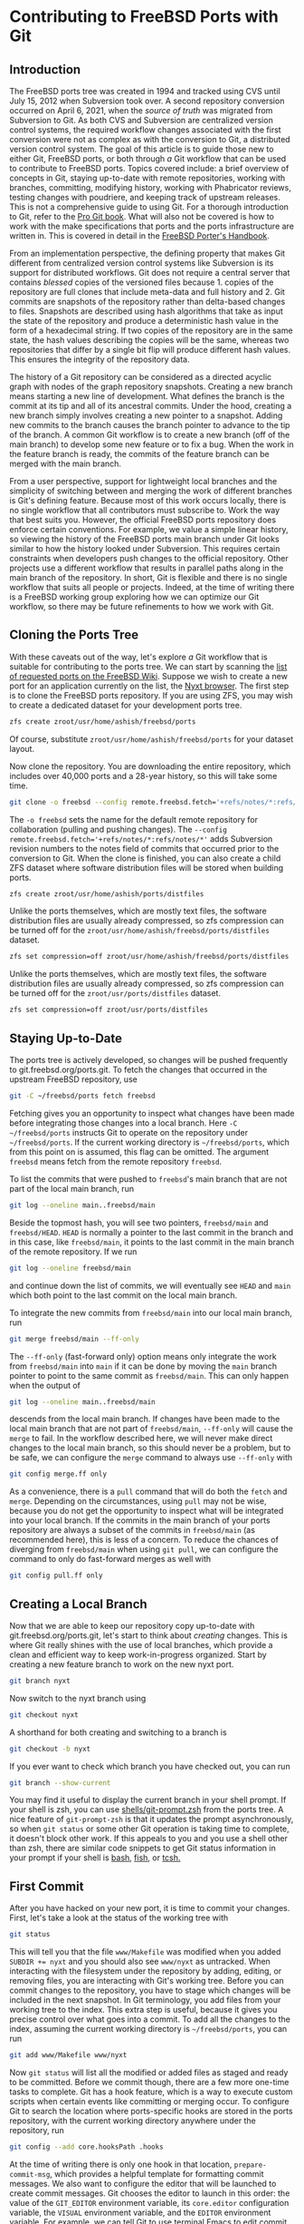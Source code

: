 * Contributing to FreeBSD Ports with Git

** Introduction

The FreeBSD ports tree was created in 1994 and tracked using CVS until July 15, 2012 when Subversion took over.  A second repository conversion occurred on April 6, 2021, when the /source of truth/ was migrated from Subversion to Git.  As both CVS and Subversion are centralized version control systems, the required workflow changes associated with the first conversion were not as complex as with the conversion to Git, a distributed version control system.  The goal of this article is to guide those new to either Git, FreeBSD ports, or both through /a/ Git workflow that can be used to contribute to FreeBSD ports.  Topics covered include: a brief overview of concepts in Git, staying up-to-date with remote repositories, working with branches, committing, modifying history, working with Phabricator reviews, testing changes with poudriere, and keeping track of upstream releases.  This is not a comprehensive guide to using Git.  For a thorough introduction to Git, refer to the [[https://git-scm.com/book/][Pro Git book]].  What will also not be covered is how to work with the make specifications that ports and the ports infrastructure are written in.  This is covered in detail in the [[https://docs.freebsd.org/en/books/porters-handbook/book/][FreeBSD Porter's Handbook]].

From an implementation perspective, the defining property that makes Git different from centralized version control systems like Subversion is its support for distributed workflows.  Git does not require a central server that contains /blessed/ copies of the versioned files because 1. copies of the repository are full clones that include meta-data and full history and 2. Git commits are snapshots of the repository rather than delta-based changes to files.  Snapshots are described using hash algorithms that take as input the state of the repository and produce a deterministic hash value in the form of a hexadecimal string.  If two copies of the repository are in the same state, the hash values describing the copies will be the same, whereas two repositories that differ by a single bit flip will produce different hash values.  This ensures the integrity of the repository data.

The history of a Git repository can be considered as a directed acyclic graph with nodes of the graph repository snapshots.  Creating a new branch means starting a new line of development.  What defines the branch is the commit at its tip and all of its ancestral commits.  Under the hood, creating a new branch simply involves creating a new pointer to a snapshot.  Adding new commits to the branch causes the branch pointer to advance to the tip of the branch.  A common Git workflow is to create a new branch (off of the main branch) to develop some new feature or to fix a bug.  When the work in the feature branch is ready, the commits of the feature branch can be merged with the main branch.

From a user perspective, support for lightweight local branches and the simplicity of switching between and merging the work of different branches is Git's defining feature.  Because most of this work occurs locally, there is no single workflow that all contributors must subscribe to.  Work the way that best suits you.  However, the official FreeBSD ports repository does enforce certain conventions.  For example, we value a simple linear history, so viewing the history of the FreeBSD ports main branch under Git looks similar to how the history looked under Subversion.  This requires certain constraints when developers push changes to the official repository.  Other projects use a different workflow that results in parallel paths along in the main branch of the repository.  In short, Git is flexible and there is no single workflow that suits all people or projects.  Indeed, at the time of writing there is a FreeBSD working group exploring how we can optimize our Git workflow, so there may be future refinements to how we work with Git.

** Cloning the Ports Tree

With these caveats out of the way, let's explore /a/ Git workflow that is suitable for contributing to the ports tree.  We can start by scanning the [[https://wiki.freebsd.org/WantedPorts][list of requested ports on the FreeBSD Wiki]].  Suppose we wish to create a new port for an application currently on the list, the [[https://nyxt.atlas.engineer/][Nyxt browser]].  The first step is to clone the FreeBSD ports repository.  If you are using ZFS, you may wish to create a dedicated dataset for your development ports tree.

#+begin_src sh
  zfs create zroot/usr/home/ashish/freebsd/ports
#+end_src

Of course, substitute ~zroot/usr/home/ashish/freebsd/ports~ for your dataset layout.

Now clone the repository.  You are downloading the entire repository, which includes over 40,000 ports and a 28-year history, so this will take some time.
#+begin_src sh
  git clone -o freebsd --config remote.freebsd.fetch='+refs/notes/*:refs/notes/*' https://git.freebsd.org/ports.git ~/freebsd/ports
#+end_src

The ~-o freebsd~ sets the name for the default remote repository for collaboration (pulling and pushing changes).  The ~--config remote.freebsd.fetch='+refs/notes/*:refs/notes/*'~ adds Subversion revision numbers to the notes field of commits that occurred prior to the conversion to Git.  When the clone is finished, you can also create a child ZFS dataset where software distribution files will be stored when building ports.

#+begin_src sh
  zfs create zroot/usr/home/ashish/ports/distfiles
#+end_src

Unlike the ports themselves, which are mostly text files, the software distribution files are usually already compressed, so zfs compression can be turned off for the ~zroot/usr/home/ashish/freebsd/ports/distfiles~ dataset.

#+begin_src sh
  zfs set compression=off zroot/usr/home/ashish/freebsd/ports/distfiles
#+end_src

Unlike the ports themselves, which are mostly text files, the software distribution files are usually already compressed, so zfs compression can be turned off for the ~zroot/usr/ports/distfiles~ dataset.

#+begin_src sh
  zfs set compression=off zroot/usr/ports/distfiles
#+end_src

** Staying Up-to-Date

The ports tree is actively developed, so changes will be pushed frequently to git.freebsd.org/ports.git.  To fetch the changes that occurred in the upstream FreeBSD repository, use

#+begin_src sh
  git -C ~/freebsd/ports fetch freebsd
#+end_src

Fetching gives you an opportunity to inspect what changes have been made before integrating those changes into a local branch.  Here ~-C ~/freebsd/ports~ instructs Git to operate on the repository under ~~/freebsd/ports~.  If the current working directory is ~~/freebsd/ports~, which from this point on is assumed, this flag can be omitted.  The argument ~freebsd~ means fetch from the remote repository ~freebsd~.

To list the commits that were pushed to ~freebsd~'s main branch that are not part of the local main branch, run

#+begin_src sh
  git log --oneline main..freebsd/main
#+end_src

Beside the topmost hash, you will see two pointers, ~freebsd/main~ and ~freebsd/HEAD~.  ~HEAD~ is normally a pointer to the last commit in the branch and in this case, like ~freebsd/main~, it points to the last commit in the main branch of the remote repository.  If we run

#+begin_src sh
  git log --oneline freebsd/main
#+end_src

and continue down the list of commits, we will eventually see ~HEAD~ and ~main~ which both point to the last commit on the local main branch.

To integrate the new commits from ~freebsd/main~ into our local main branch, run

#+begin_src sh
  git merge freebsd/main --ff-only
#+end_src

The ~--ff-only~ (fast-forward only) option means only integrate the work from ~freebsd/main~ into ~main~ if it can be done by moving the ~main~ branch pointer to point to the same commit as ~freebsd/main~.  This can only happen when the output of

#+begin_src sh
  git log --oneline main..freebsd/main
#+end_src

descends from the local main branch.  If changes have been made to the local main branch that are not part of ~freebsd/main~, ~--ff-only~ will cause the ~merge~ to fail.  In the workflow described here, we will never make direct changes to the local main branch, so this should never be a problem, but to be safe, we can configure the ~merge~ command to always use ~--ff-only~ with

#+begin_src sh
  git config merge.ff only
#+end_src

As a convenience, there is a ~pull~ command that will do both the ~fetch~ and ~merge~.  Depending on the circumstances, using ~pull~ may not be wise, because you do not get the opportunity to inspect what will be integrated into your local branch.  If the commits in the main branch of your ports repository are always a subset of the commits in ~freebsd/main~ (as recommended here), this is less of a concern.  To reduce the chances of diverging from ~freebsd/main~ when using ~git pull~, we can configure the command to only do fast-forward merges as well with

#+begin_src sh
  git config pull.ff only
#+end_src

** Creating a Local Branch

Now that we are able to keep our repository copy up-to-date with git.freebsd.org/ports.git, let's start to think about /creating/ changes.  This is where Git really shines with the use of local branches, which provide a clean and efficient way to keep work-in-progress organized.  Start by creating a new feature branch to work on the new nyxt port.

#+begin_src sh
   git branch nyxt
#+end_src

Now switch to the nyxt branch using

#+begin_src sh
  git checkout nyxt
#+end_src

A shorthand for both creating and switching to a branch is

#+begin_src sh
  git checkout -b nyxt
#+end_src

If you ever want to check which branch you have checked out, you can run

#+begin_src sh
  git branch --show-current
#+end_src

You may find it useful to display the current branch in your shell prompt.  If your shell is zsh, you can use [[https://www.freshports.org/shells/git-prompt.zsh/][shells/git-prompt.zsh]] from the ports tree.  A nice feature of ~git-prompt-zsh~ is that it updates the prompt asynchronously, so when ~git status~ or some other Git operation is taking time to complete, it doesn't block other work.  If this appeals to you and you use a shell other than zsh, there are similar code snippets to get Git status information in your prompt if your shell is [[https://github.com/magicmonty/bash-git-prompt][bash]], [[https://fishshell.com/docs/current/cmds/fish_git_prompt.html][fish]], or [[https://gist.github.com/nicwolff/2925803][tcsh.]]

** First Commit
After you have hacked on your new port, it is time to commit your changes.  First, let's take a look at the status of the working tree with

#+begin_src sh
  git status
#+end_src

This will tell you that the file ~www/Makefile~ was modified when you added ~SUBDIR += nyxt~ and you should also see ~www/nyxt~ as untracked.  When interacting with the filesystem under the repository by adding, editing, or removing files, you are interacting with Git's working tree.  Before you can commit changes to the repository, you have to stage which changes will be included in the next snapshot.  In Git terminology, you add files from your working tree to the index.  This extra step is useful, because it gives you precise control over what goes into a commit.  To add all the changes to the index, assuming the current working directory is ~~/freebsd/ports~, you can run

#+begin_src sh
  git add www/Makefile www/nyxt
#+end_src

Now ~git status~ will list all the modified or added files as staged and ready to be committed.  Before we commit though, there are a few more one-time tasks to complete.  Git has a hook feature, which is a way to execute custom scripts when certain events like committing or merging occur.  To configure Git to search the location where ports-specific hooks are stored in the ports repository, with the current working directory anywhere under the repository, run

#+begin_src sh
  git config --add core.hooksPath .hooks
#+end_src

At the time of writing there is only one hook in that location, ~prepare-commit-msg~, which provides a helpful template for formatting commit messages.  We also want to configure the editor that will be launched to create commit messages.  Git chooses the editor to launch in this order: the value of the ~GIT_EDITOR~ environment variable, its ~core.editor~ configuration variable, the ~VISUAL~ environment variable, and the ~EDITOR~ environment variable.  For example, we can tell Git to use terminal Emacs to edit commit messages with

#+begin_src sh
  git config core.editor "emacs -nw"
#+end_src

If you would like to use this editor for all your Git repositories add the ~--global~ option when setting  ~core.editor~.

#+begin_src sh
  git config --global core.editor "emacs -nw"
#+end_src

To commit your changes run

#+begin_src sh
  git commit
#+end_src

Your editor should now be displaying the commit template, which provides tips on creating a commit message.  There should be a short subject line that takes the form ~<part of the ports tree that is changing>: <brief overview of the change>~.  A good subject line might be ~www/nyxt: (WIP) First attempt to port Nyxt browser~.  The body of the commit message provides more detail.  An example might be

#+BEGIN_EXAMPLE
Makefile is still a skeleton.

TODO:
- Add _DEPENDS
- Add license information
- Fix QL_DEPS
- Add do-build target
#+END_EXAMPLE

After saving and exiting the editor your changes will be committed.  To recap, our changes progressed from the working tree, to the staging area (index), and finally to the local repository.  To inspect your commit, use ~git log~, which will also confirm that the ~HEAD~ and ~nyxt~ pointers have advanced one commit ahead of the main branch pointer.

** Rewriting Local History

Whereas committing with Subversion meant sending your changes to the server, committing in Git simply means recording your changes locally in a new snapshot.  Thus, with Git, it is wise to commit often.  When it is time to share your work with others, you can refine your local history.  There are a few different ways to rewrite history.  For example, if you see a typo in your latest commit message, this is a good time to fix it, since your changes are still local.  To modify the most recent commit, run

#+begin_src sh
  git commit --amend
#+end_src

and amend the commit message in your editor.  If you accidentally did not stage and commit your changes to ~www/Makefile~ in the last commit, simply stage that file before running ~git commit --amend~ and it will be added to the last commit.  Methods for rewriting the history beyond the most recent commit will be discussed later.

** Testing
Before requesting a review, your new port must be tested.  There are two /port linters/ that can alert you about common violations.  Install them with

#+begin_src sh
  pkg install portlint portfmt
#+end_src

To lint your port with portlint, from ~~/freebsd/ports/www/nyxt~, run

#+begin_src sh
  portlint -AC
#+end_src

To lint your port with portclippy from the portfmt package, also from ~~/freebsd/ports/www/nyxt~, run

#+begin_src sh
  portclippy Makefile
#+end_src

Be aware, while these tools are generally quite helpful, they do not catch all mistakes and they can occasionally make ill-advised suggestions.  Another useful tool is ~portfmt~.  As the name suggests, it can help with formatting your port's Makefile.

#+begin_src sh
  portfmt -D Makefile
#+end_src

*** Testing with Poudriere
[[https://docs.freebsd.org/en/books/porters-handbook/book/#porting-testing][Section 3.4 of the Porter's Handbook]] describes steps to test your port.  It also refers readers to [[https://docs.freebsd.org/en/books/porters-handbook/testing/index.html][Chapter 10]], which includes a guide for setting up [[https://www.freebsd.org/cgi/man.cgi?poudriere][poudriere]], FreeBSD's bulk package builder and port tester.  That section describes the merits of testing with poudriere.  "[Various] tests are done automatically when running poudriere testport.  It is highly recommended that every ports contributor install and test their ports with it."  That Chapter of the Porter's Handbook describes a few different ways to set up a ports tree for poudriere.  When you reach that section, it makes sense to tell poudriere to use the ports tree we already have with

#+begin_src
  poudriere ports -c -m null -M ~/freebsd/ports
#+end_src

The ~-m~ option tells poudriere to use the null method, i.e., use an existing ports tree found at the location specified as the argument to ~-M~.  Using the null method means that we will manually manage the tree, including keeping it up-to-date and checking out the appropriate branch when testing.  Once you have poudriere set up, we can test our port.  If you created a jail named 13amd64, you can test the new port in that jail with

#+begin_src
  poudriere testport -j 13amd64 www/nyxt
#+end_src

Ideally you should test your port on the various [[https://www.freebsd.org/platforms/][tier 1 platforms]] (currently 12i386, 12amd64, 13amd64, and 13arm64).

To run-time test your new port, poudriere can build a package and leave the jail running with the package installed.

#+begin_src
  poudriere bulk -i -j 13amd64 <category>/<port>
#+end_src
It's ~-i~ that instructs poudriere to leave the jail running with the package installed.  This is useful for run-time testing terminal application, but not graphical applications like nyxt.

If the port has OPTIONS, poudriere will test and build the package as the official package builder will, i.e., with the default OPTIONS chosen.  If you want to test or build the package with non-default options, you can run

#+begin_src
  poudriere options -j 13amd64 www/nyxt
#+end_src

before ~poudriere testport...~ or ~poudriere bulk...~.

Poudriere also creates a repository that pkg can use to install packages.  If you want to install the package on the same system as poudriere, you have to configure pkg to use it.  From [[https://www.freebsd.org/cgi/man.cgi?pkg.conf(5)][PKG.CONF(5)]], a local configuration can be placed under /usr/local/etc/pkg/repos/.  The name of the file is not important, but it must have a ~.conf~ suffix.  To set a local repository configuration and disable the default official repository configured in /etc/pkg/FreeBSD.conf, create /usr/local/etc/pkg/repos/local.conf with

#+BEGIN_EXAMPLE
FreeBSD: {
  enabled: no
}

Poudriere: {
  url: "file:///usr/local/poudriere/data/packages/13amd64-default"
}
#+END_EXAMPLE

The path given above assumes poudriere's default repository location, the repository based on the 13amd64 jail, and the default ports tree.

If you want to serve packages to remote hosts, you will need to configure a web server.  Poudriere also has a web interface that can display information about current and past builds.  If your webserver is nginx, you can configure it to host poudriere's interface and repository with a server entry like this in ~nginx.conf~.

#+BEGIN_EXAMPLE
    server {
        listen 80 accept_filter=httpready;
        listen 443 ssl;

        server_name pkg.example.org;

        root /usr/local/share/poudriere/html;

        ssl_certificate /usr/local/etc/dehydrated/certs/example.org/fullchain.pem;
	ssl_certificate_key /usr/local/etc/dehydrated/certs/example.org/privkey.pem;

        # If you use dehydrated as a Lets Encrypt client
        location /.well-known/acme-challenge {
            alias /usr/local/www/dehydrated;
        }

        location /data {
            alias /usr/local/poudriere/data/logs/bulk;

            # Allow caching dynamic files but ensure they get rechecked
            location ~* ^.+\.(log|txz|tbz|bz2|gz)$ {
                add_header Cache-Control "public, must-revalidate, proxy-revalidate";
            }

            # Don't log json requests as they come in frequently and ensure
            # caching works as expected
            location ~* ^.+\.(json)$ {
                add_header Cache-Control "public, must-revalidate, proxy-revalidate";
                access_log off;
                log_not_found off;
            }

            # Allow indexing only in log dirs
            location ~ /data/?.*/(logs|latest-per-pkg)/ {
                autoindex on;
            }

            break;
        }

        location /repo {
            alias /usr/local/poudriere/data/packages;
	    autoindex on;
        }
    }
#+END_EXAMPLE

If you want to display poudriere's package building logs in the browser, tell nginx about text files with a ~.log~ suffix by editing the ~text/plain~ line in Nginx's ~mime.types~ to contain
#+BEGIN_EXAMPLE
text/plain	log txt;
#+END_EXAMPLE

After restarting nginx with ~service nginx restart~, point your browser to ~http://pkg.example.org~ to see poudriere's web interface.

** Rewriting History to Prepare for Review

Before sharing your work, the commit history should be well organized, including the commit logs and the number of commits.  For example, maybe you snapshotted your work at the end of the day with a commit containing a message with

#+BEGIN_EXAMPLE
www/nyxt: (WIP) First attempt to port Nyxt browser

Makefile is still a skeleton.

TODO:
- Add _DEPENDS
- Add license information
- Fix QL_DEPENDS
- Add do-build target

#+END_EXAMPLE

This is not a commit that you would want to share with others.  To organize the log of your feature branch, you use Git's history rewriting.  Suppose the history on your ~nyxt~ branch contains seven WIP (work in progress) commits.

#+begin_EXAMPLE
% git log --oneline
061be9ca5d98 (HEAD -> nyxt) www/nyxt: (WIP) ready for testing
cddad2b5886b www/nyxt: (WIP) Add missing www/Makefile entry
e42f79383312 www/nyxt: (WIP) Add build and install targets
807099e08e33 www/nyxt: (WIP) Fix QL_DEPENDS
3cc5f266b434 www/nyxt: (WIP) Complete _DEPENDS
80d098cd8367 www/nyxt: (WIP) Add license information
9ec91c5fb244 www/nyxt: (WIP) First attempt to port Nyxt browser
9f77e9601564 (freebsd/main, freebsd/HEAD, main) net-im/toxic: upgrade to v0.11.2
#+end_EXAMPLE

The commits above the ~freebsd/main~, ~freebsd/HEAD~, and ~main~ pointers are those in your ~nyxt~ branch that you want to clean up.

#+begin_src sh
  git rebase -i main
#+end_src

will show a log of the commits in your local nyxt branch).  The ~-i~ option means the rebase will be interactive.  We specify the commit preceding the subset of commits we wish to modify.  In this case it is easiest to specify that commit with the ~main~ pointer.  We could have also used tilde syntax, i.e., ~HEAD~7~ which means seven commits before HEAD, but it's tedious to count the seven commits.

This is what you should see in your editor.

#+begin_EXAMPLE
pick 9ec91c5fb244 www/nyxt: (WIP) First attempt to port Nyxt browser
pick 80d098cd8367 www/nyxt: (WIP) Add license information
pick 3cc5f266b434 www/nyxt: (WIP) Complete _DEPENDS
pick 807099e08e33 www/nyxt: (WIP) Fix QL_DEPENDS
pick e42f79383312 www/nyxt: (WIP) Add build and install targets
pick cddad2b5886b www/nyxt: (WIP) Add missing www/Makefile entry
pick 061be9ca5d98 www/nyxt: (WIP) Ready for testing

# Rebase 9f77e9601564..061be9ca5d98 onto 9f77e9601564 (7 commands)
#
# Commands:
# p, pick <commit> = use commit
# r, reword <commit> = use commit, but edit the commit message
# e, edit <commit> = use commit, but stop for amending
# s, squash <commit> = use commit, but meld into previous commit
# f, fixup [-C | -c] <commit> = like "squash" but keep only the previous
#                    commit's log message, unless -C is used, in which case
#                    keep only this commit's message; -c is same as -C but
#                    opens the editor
# x, exec <command> = run command (the rest of the line) using shell
# b, break = stop here (continue rebase later with 'git rebase --continue')
# d, drop <commit> = remove commit
# l, label <label> = label current HEAD with a name
# t, reset <label> = reset HEAD to a label
# m, merge [-C <commit> | -c <commit>] <label> [# <oneline>]
# .       create a merge commit using the original merge commit's
# .       message (or the oneline, if no original merge commit was
# .       specified); use -c <commit> to reword the commit message
#
# These lines can be re-ordered; they are executed from top to bottom.
#
# If you remove a line here THAT COMMIT WILL BE LOST.
#
# However, if you remove everything, the rebase will be aborted.
#
#+end_EXAMPLE

The history is written so that older commits are at the top.  The comments below list all the commands we can use.  We instruct Git on how modify history by writing these commands next to the commits.  The default command beside each commit is ~pick~, i.e., keep the commit as is.  Here, we want to squash these WIP commits into a single commit for review.  To squash the six latest commits into the first commit, change the ~pick~ command to ~squash~ in these bottom six commits.

#+begin_EXAMPLE
pick 9ec91c5fb244 www/nyxt: (WIP) First attempt to port Nyxt browser
squash 80d098cd8367 www/nyxt: (WIP) Add license information
squash 3cc5f266b434 www/nyxt: (WIP) Complete _DEPENDS
squash 807099e08e33 www/nyxt: (WIP) Fix QL_DEPENDS
squash e42f79383312 www/nyxt: (WIP) Add build and install targets
squash cddad2b5886b www/nyxt: (WIP) Add missing www/Makefile entry
squash 061be9ca5d98 www/nyxt: (WIP) Ready for testing
#+end_EXAMPLE

When you save and quit your editor, Git will complete the rebase, then show you the log messages in your editor, so that you can write a new log message for the new, single commit.  Here is an example commit message that we might want to use when sharing our work with others for review.
#+begin_EXAMPLE
www/nyxt: New port for the Nyxt browser

Nyxt is a keyboard-driven web browser designed for power users.
Inspired by Emacs and Vim, it has familiar key-bindings and is
infinitely extensible in Lisp.

WWW: https://nyxt.atlas.engineer/
#+end_EXAMPLE
Refer to the November 2020 Journal article for a deeper discussion on [[https://freebsdfoundation.org/wp-content/uploads/2020/11/Writing-Commit-Messages.pdf][Writing Good FreeBSD Commit Messages]].  Now ~git log --oneline~ will show a single commit in our ~nyxt~ branch.

#+BEGIN_EXAMPLE
7392483f6147 (HEAD -> nyxt) www/nyxt: New port for the Nyxt browser
9f77e9601564 (freebsd/main, freebsd/HEAD, main) net-im/toxic: upgrade to v0.11.2
#+END_EXAMPLE

Another way we will want to rewrite the history is by rebasing our work in the ~nyxt~ branch on top of an up-to-date main branch.  First update the main branch.
#+begin_src sh
  git checkout main
  git pull
#+end_src

Then switch back to the ~nyxt~ branch and tell Git to do the rebase.
#+begin_src sh
  git checkout nyxt
  git rebase main
#+end_src

If all goes well, ~git log~ will show your commits in the ~nyxt~ branch descending from the latest commits from the ~main~ branch.  If conflicting changes were made in ~freebsd/main~ and your ~nyxt~ branch, Git will inform you which files have conflicts and give you the opportunity to manually resolve them.

#+begin_EXAMPLE
~/freebsd/ports [nyxt|✔] % git rebase main
Auto-merging www/Makefile
CONFLICT (content): Merge conflict in www/Makefile
error: could not apply 531d9081dfb1... Add new entry for nyxt browser
hint: Resolve all conflicts manually, mark them as resolved with
hint: "git add/rm <conflicted_files>", then run "git rebase --continue".
hint: You can instead skip this commit: run "git rebase --skip".
hint: To abort and get back to the state before "git rebase", run "git rebase --abort".
Could not apply 531d9081dfb1... Add new entry for nyxt browser
#+end_EXAMPLE

We can see the conflict is in ~www/Makefile~ and Git tells use what options we have to resolve the conflict manually.  Here is an example of what we might see in ~www/Makefile~

#+begin_example
<<<<<<< HEAD
SUBDIR += nyan
||||||| parent of 531d9081dfb1 (Add new entry for nyxt browser)
=======
SUBDIR += nyxt
>>>>>>> 531d9081dfb1 (Add new entry for nyxt browser)
#+end_example

In this case, it is straightforward to manually fix the conflict.  We want to add our entry for ~nyxt~ below the new entry for ~nyan~.  After editing the file so it looks like
#+begin_example
SUBDIR += nyan
SUBDIR += nyxt
#+end_example

tell Git that we are ready to continue with

#+begin_src sh
  git add www/Makefile
  git rebase --continue
#+end_src

Rebasing your feature branch onto an updated main branch is something you will do often enough that you may want to use a convenience script to do it in one step.  Here is a simple example.  Run ~rum~ from the feature branch to do the rebase in one step.

#+begin_src sh
  #!/bin/sh

  # rum, r_ebase onto u_pdated m_ain
  #
  # Usage: rum
  #
  # globals expected in ${HOME}/.ports.conf with sample values
  # No leading '/' on directory names means they are relative to $HOME
  # portsd='/usr/home/ashish/ports'           # ports directory

  . "$HOME/.ports.conf"

  usage () {
    cat <<EOF 1>&2
  Usage: ${0##*/}
  EOF
  }

  ############################################ main

  [ $# != 0 ] && { usage; exit 1; }

  [ -n "${portsd##/*}" ] && portsd="${HOME}/$portsd"

  # current branch
  cb="$(git -C "$portsd" branch --show-current)"

  if [ -z "$cb" ]; then
    printf "Could not determine the current branch.\\"
    exit 1
  elif [ "$cb" = "main" ]; then
    printf "The main branch is checked out.\\n"
    exit 1
  fi

  git -C "$portsd" checkout main && \
    pull && \
    git -C "$portsd" checkout "$cb" && \
    git rebase main
#+end_src

** Submitting Work for Review

Now we are ready to submit our work for review.  FreeBSD currently has two ways contributors can submit work for review.  [[https://bugs.freebsd.org/][Bugzilla]] is used for submitting bugs and [[https://reviews.freebsd.org/][Phabricator]] is used for reviewing source code changes.  Both accept patches, but Phabricator has helpful features that are missing from Bugzilla, such as allowing reviewers to add comments specific to one or more lines of the patch.  To cover both methods, let's create a review in Phabricator, then a new bug in Bugzilla that points to the Phabricator review.

*** FreeBSD Phabricator Reviews

To begin using FreeBSD's Phabricator instance for code review at https://reviews.FreeBSD.org, you must first [[https://reviews.freebsd.org/auth/register/][create an account]], then install the arcanist command line tool.

#+begin_src sh
  pkg install arcanist-php74
#+end_src

Set up ~~/.arcrc~ with the required certificates by running

#+begin_src sh
arc install-certificate https://reviews.freebsd.org
#+end_src

and follow the instructions.  Next, configure Arcanist to use https://reviews.freebsd.org as the default URI.

#+begin_src sh
arc set-config default https://reviews.freebsd.org/
#+end_src

Now you are ready to submit your first review.

From the ~nyxt~ branch run

#+begin_src sh
arc diff --create main
#+end_src

This will create a new review with all the commits in the nyxt branch.  In this example, we squashed our commits into a single commit, so the revision will be created with that single commit.  When your editor opens, you will have the opportunity to edit the fields that are part of the revision.  The top line will be the subject of your commit log, ~www/nyxt: New port for the Nyxt browser~ and the summary will contain the rest of the commit log.  Under test plan, you can list what you did to test the port.  For example, if you did ~poudriere testport~ for each of the supported versions on the tier 1 architectures, you could write

#+begin_EXAMPLE
poudriere testport 12/13 amd64/arm64
#+end_EXAMPLE

You must also add at least one reviewer.  If you have one or more ports committers that you have been working with, you can add their usernames here.  For example

#+begin_EXAMPLE
Reviewers: ashish rene
#+end_EXAMPLE

You can also specify group reviewers, which are of the form ~#group_name~ such as ~#ports_committers~.  The ~Subscribers:~ field, like ~Reviewers:~ takes a list of users, but these users are lurkers and do not reject or approve your work.  When reviewers request changes, you can update the revision with

#+begin_src sh
  arc diff --update <revision>
#+end_src

where <revision> is the revision ID and takes the form DXXXXX.  It can be found in the email sent to your address when you created the revision.  For example, if your revision is found at https://reviews.freebsd.org/D33314, then use D33314 as the <revision>.

*** Submitting Bugzilla Bug Reports

To create a new Bugzilla bug, point your browser to https://bugs.freebsd.org and click the ~New~ link at the top of the page.  If you are not logged in to the FreeBSD Bugzilla instance, you will be prompted to do so.  If you do not have a FreeBSD Bugzilla account, you can use the link on the login page to create a new one.

From here, you choose the ~Ports & Packages~ link since we are creating a new port and choose ~Individual Port(s)~ for the ~Component~.  For ports-specific bugs, the bug's subject line can be the same as the commit subject, i.e., ~www/nyxt: New port for the Nyxt browser~.  If the port isn't new, the ~category/port~ prefix will automatically assign the bug to the maintainer of the port.  In the description you can add the information the rest of the commit log and any other information helpful for others reading the bug, like a link to the phabricator review.

When your new port is accepted and pushed to git.freebsd.org/ports.git, your new job as the maintainer of the port begins.  For an outline of the responsibilities of port maintainers, refer to the [[https://docs.freebsd.org/en/articles/contributing/#maintain-port][The challenge for port maintainers article.]]  To keep up-to-date with upstream, [[https://portscout.freebsd.org/][portscout]] is a helpful service to alert when there is a new release, so you can submit a port update.  If upstream uses GitHub, you can also be alerted of new releases by following the ~Watch~ and ~Custom~ links, then check ~Releases~ on the project's page.  When there simple updates to your port that only contain a change to the ~DISTVERSION~ line and the ~distinfo~ file, submitting a Phabricator review is not necessary.  It is sufficient to create a patch using (from the feature branch):

#+begin_src sh
  git format-patch main
#+end_src

and attach it to a Bugzilla bug.  Another desirable feature of Git is the option for committers to commit as different users.  This means when you submit a patch and a committer pushes it to git.freebsd.org/ports.git, ~git log~ will give you credit for your work by showing you as the author of the commit.

** Opinionated Conclusions

Change can be hard.  Many FreeBSD developers and contributors who dedicated significant time to becoming productive using Subversion, were reluctant to change to a new version control system, especially one so fundamentally different.  We lost some practical features like simple, monotonically increasing commit revisions and deterministic history retention when directories and files are moved within the repository.  However, after three quarters of year, most indications suggest developers and the wider community are pleased and productive with the change.  It is difficult to isolate the cause of certain outcomes, but the number of commits to the ports tree from the conversion date until the time of writing, 2021-04-06 to 2021-12-06 is 27,043.  This is a few thousand more than the number for the same time last year, which was 24,945.  Let's hope this is a continuing trend in contributions to the ports tree.
